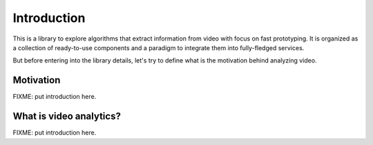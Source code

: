 Introduction
============

This is a library to explore algorithms that extract information from video with focus on fast prototyping.
It is organized as a collection of ready-to-use components and a paradigm to integrate them into fully-fledged 
services.

But before entering into the library details, let's try to define what is the motivation behind analyzing video.

Motivation
----------

FIXME: put introduction here.

What is video analytics?
------------------------

FIXME: put introduction here.